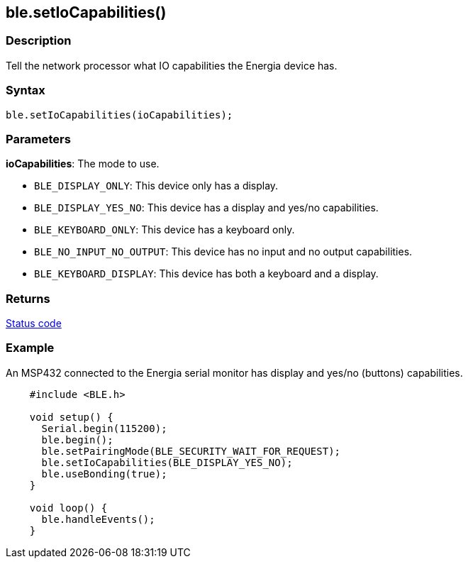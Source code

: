 == ble.setIoCapabilities() ==


=== Description ===

Tell the network processor what IO capabilities the Energia device has.

=== Syntax ===

`ble.setIoCapabilities(ioCapabilities);`

=== Parameters ===

**ioCapabilities**: The mode to use.

-   `BLE_DISPLAY_ONLY`: This device only has a display.
-   `BLE_DISPLAY_YES_NO`: This device has a display and
    yes/no capabilities.
-   `BLE_KEYBOARD_ONLY`: This device has a keyboard only.
-   `BLE_NO_INPUT_NO_OUTPUT`: This device has no input and no
    output capabilities.
-   `BLE_KEYBOARD_DISPLAY`: This device has both a keyboard and
    a display.

 

=== Returns ===

link:../ble_error/[Status code]

=== Example ===

An MSP432 connected to the Energia serial monitor has display and yes/no
(buttons) capabilities.
[source,arduino]
----
    #include <BLE.h>

    void setup() {
      Serial.begin(115200);
      ble.begin();
      ble.setPairingMode(BLE_SECURITY_WAIT_FOR_REQUEST);
      ble.setIoCapabilities(BLE_DISPLAY_YES_NO);
      ble.useBonding(true);
    }

    void loop() {
      ble.handleEvents();
    }
----